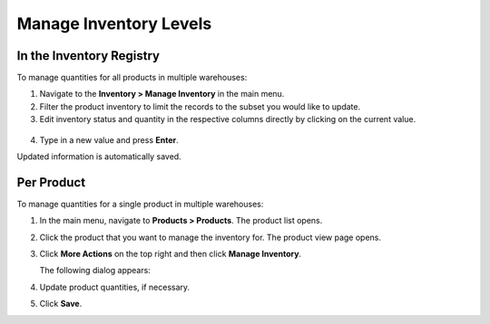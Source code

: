 .. _user-guide--inventory--manage-levels:

Manage Inventory Levels
=======================

In the Inventory Registry
-------------------------

To manage quantities for all products in multiple warehouses:

1. Navigate to the **Inventory > Manage Inventory** in the main menu.
2. Filter the product inventory to limit the records to the subset you would like to update.
3. Edit inventory status and quantity in the respective columns directly by clicking on the current value.

 .. image:: /img/inventory/manage_inventory_from_registry.png

4. Type in a new value and press **Enter**.

Updated information is automatically saved.

.. _doc--products--actions--manage-inventory-per-product:

Per Product
-----------

.. start_products_manage_inventory

To manage quantities for a single product in multiple warehouses:

1. In the main menu, navigate to **Products > Products**. The product list opens.
2. Click the product that you want to manage the inventory for. The product view page opens.
3. Click **More Actions** on the top right and then click **Manage Inventory**.

   The following dialog appears:

   .. image:: /img/inventory/manage_inventory_product_page.png

4. Update product quantities, if necessary.
5. Click **Save**.

.. stop_products_manage_inventory
